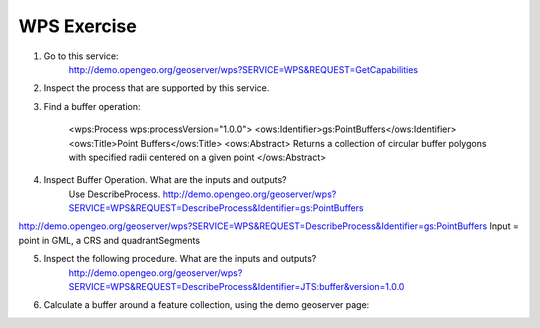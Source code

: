 WPS Exercise
============

1. Go to this service:
    http://demo.opengeo.org/geoserver/wps?SERVICE=WPS&REQUEST=GetCapabilities

2. Inspect the process that are supported by this service.

3. Find a buffer operation:

    <wps:Process wps:processVersion="1.0.0">
    <ows:Identifier>gs:PointBuffers</ows:Identifier>
    <ows:Title>Point Buffers</ows:Title>
    <ows:Abstract>
    Returns a collection of circular buffer polygons with specified radii centered on a given point
    </ows:Abstract>

4. Inspect Buffer Operation. What are the inputs and outputs?
    Use DescribeProcess.
    http://demo.opengeo.org/geoserver/wps?SERVICE=WPS&REQUEST=DescribeProcess&Identifier=gs:PointBuffers

.. You did not provide the detail input and output of the process. For example:
http://demo.opengeo.org/geoserver/wps?SERVICE=WPS&REQUEST=DescribeProcess&Identifier=gs:PointBuffers
Input = point in GML, a CRS and quadrantSegments

.. Output = is a wfs collection representing the buffers

5. Inspect the following procedure. What are the inputs and outputs?
    http://demo.opengeo.org/geoserver/wps?SERVICE=WPS&REQUEST=DescribeProcess&Identifier=JTS:buffer&version=1.0.0

6. Calculate a buffer around a feature collection, using the demo geoserver page:
